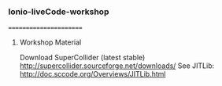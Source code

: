*** Ionio-liveCode-workshop
=======================
**** Workshop Material
Download SuperCollider (latest stable) http://supercollider.sourceforge.net/downloads/
See JITLib: http://doc.sccode.org/Overviews/JITLib.html
